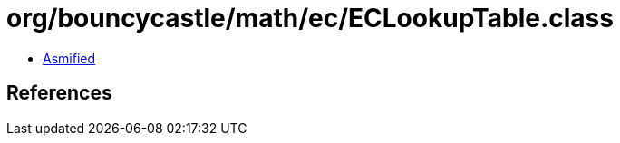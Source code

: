 = org/bouncycastle/math/ec/ECLookupTable.class

 - link:ECLookupTable-asmified.java[Asmified]

== References

